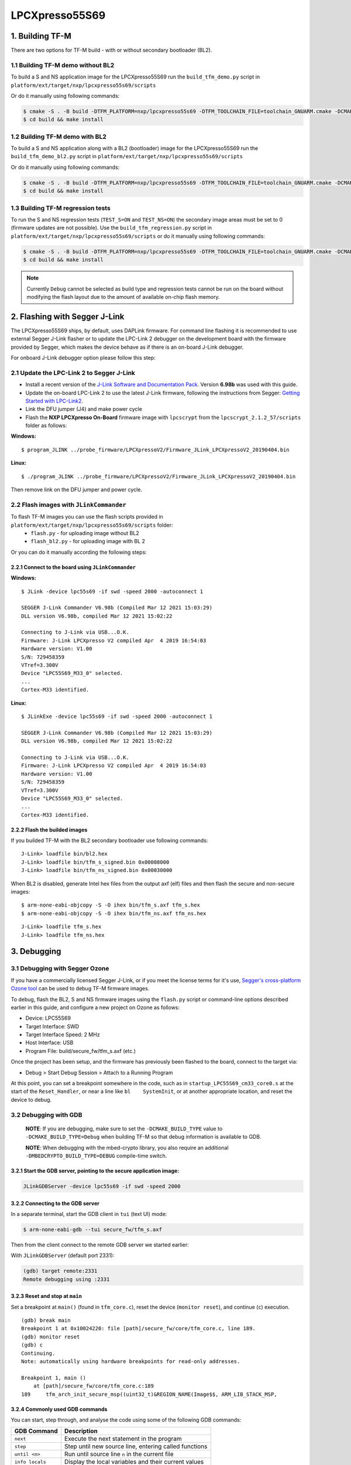 ###############
LPCXpresso55S69
###############

****************
1. Building TF-M
****************

There are two options for TF-M build - with or without secondary bootloader (BL2).

1.1 Building TF-M demo without BL2
==================================
To build a S and NS application image for the LPCXpresso55S69 run the ``build_tfm_demo.py`` script in ``platform/ext/target/nxp/lpcxpresso55s69/scripts``

Or do it manually using following commands:

.. code:: bash

    $ cmake -S . -B build -DTFM_PLATFORM=nxp/lpcxpresso55s69 -DTFM_TOOLCHAIN_FILE=toolchain_GNUARM.cmake -DCMAKE_BUILD_TYPE=Relwithdebinfo -DBL2=OFF -DTFM_PSA_API=ON -DTFM_ISOLATION_LEVEL=2 -G"Unix Makefiles"
    $ cd build && make install

1.2 Building TF-M demo with BL2
===============================

To build a S and NS application along with a BL2 (bootloader) image for the
LPCXpresso55S69 run the ``build_tfm_demo_bl2.py`` script in ``platform/ext/target/nxp/lpcxpresso55s69/scripts``

Or do it manually using following commands:

.. code:: bash
		
    $ cmake -S . -B build -DTFM_PLATFORM=nxp/lpcxpresso55s69 -DTFM_TOOLCHAIN_FILE=toolchain_GNUARM.cmake -DCMAKE_BUILD_TYPE=Relwithdebinfo -DTFM_PSA_API=ON -DTFM_ISOLATION_LEVEL=2 -G"Unix Makefiles"
    $ cd build && make install

1.3 Building TF-M regression tests
==================================

To run the S and NS regression tests (``TEST_S=ON`` and ``TEST_NS=ON``) the
secondary image areas must be set to 0 (firmware updates are not possible). 
Use the ``build_tfm_regression.py`` script in ``platform/ext/target/nxp/lpcxpresso55s69/scripts``
or do it manually using following commands:

.. code:: bash
		
    $ cmake -S . -B build -DTFM_PLATFORM=nxp/lpcxpresso55s69 -DTFM_TOOLCHAIN_FILE=toolchain_GNUARM.cmake -DCMAKE_BUILD_TYPE=Relwithdebinfo -DBL2=OFF -DTEST_S=ON -DTEST_NS=ON -DTFM_PSA_API=ON -DTFM_ISOLATION_LEVEL=2 -G"Unix Makefiles"
    $ cd build && make install
	
.. Note::

    Currently ``Debug`` cannot be selected as build type and regression tests
    cannot be run on the board without modifying the flash layout due to the
    amount of available on-chip flash memory.

******************************
2. Flashing with Segger J-Link
******************************

The LPCXpresso55S69 ships, by default, uses DAPLink firmware. 
For command line flashing it is recommended to use external Segger J-Link flasher or to
update the LPC-Link 2 debugger on the development board with the firmware provided by Segger, 
which makes the device behave as if there is an on-board J-Link debugger.

For onboard J-Link debugger option please follow this step: 

2.1 Update the LPC-Link 2 to Segger J-Link
==========================================

-  Install a recent version of the `J-Link Software and Documentation
   Pack <https://www.segger.com/downloads/jlink#J-LinkSoftwareAndDocumentationPack>`__.
   Version **6.98b** was used with this guide.

-  Update the on-board LPC-Link 2 to use the latest J-Link firmware,
   following the instructions from Segger: `Getting Started with
   LPC-Link2 <https://www.segger.com/products/debug-probes/j-link/models/other-j-links/lpc-link-2/>`__.
-  Link the DFU jumper (J4) and make power cycle
-  Flash the **NXP LPCXpresso On-Board** firmware image with ``lpcscrypt`` from the ``lpcscrypt_2.1.2_57/scripts`` folder as follows:

**Windows:**
::

    $ program_JLINK ../probe_firmware/LPCXpressoV2/Firmware_JLink_LPCXpressoV2_20190404.bin
	
**Linux:**
::

    $ ./program_JLINK ../probe_firmware/LPCXpressoV2/Firmware_JLink_LPCXpressoV2_20190404.bin

Then remove link on the DFU jumper and power cycle.

2.2 Flash images with ``JLinkCommander``
========================================

To flash TF-M images you can use the flash scripts provided in ``platform/ext/target/nxp/lpcxpresso55s69/scripts`` folder:
	- ``flash.py`` - for uploading image without BL2
	- ``flash_bl2.py`` - for uploading image with BL 2
	
Or you can do it manually according the following steps:

2.2.1 Connect to the board using ``JLinkCommander``
---------------------------------------------------

**Windows:**
::

	$ JLink -device lpc55s69 -if swd -speed 2000 -autoconnect 1
	
	SEGGER J-Link Commander V6.98b (Compiled Mar 12 2021 15:03:29)
	DLL version V6.98b, compiled Mar 12 2021 15:02:22

	Connecting to J-Link via USB...O.K.
	Firmware: J-Link LPCXpresso V2 compiled Apr  4 2019 16:54:03
	Hardware version: V1.00
	S/N: 729458359
	VTref=3.300V
	Device "LPC55S69_M33_0" selected.
	...
	Cortex-M33 identified.
	
**Linux:**
::

	$ JLinkExe -device lpc55s69 -if swd -speed 2000 -autoconnect 1

	SEGGER J-Link Commander V6.98b (Compiled Mar 12 2021 15:03:29)
	DLL version V6.98b, compiled Mar 12 2021 15:02:22

	Connecting to J-Link via USB...O.K.
	Firmware: J-Link LPCXpresso V2 compiled Apr  4 2019 16:54:03
	Hardware version: V1.00
	S/N: 729458359
	VTref=3.300V
	Device "LPC55S69_M33_0" selected.
	...
	Cortex-M33 identified.

2.2.2 Flash the builded images
------------------------------

If you builded TF-M with the BL2 secondary bootloader use following commands:
::

    J-Link> loadfile bin/bl2.hex
    J-Link> loadfile bin/tfm_s_signed.bin 0x00008000
    J-Link> loadfile bin/tfm_ns_signed.bin 0x00030000

When BL2 is disabled, generate Intel hex files from the output axf (elf)
files and then flash the secure and non-secure images:
::

    $ arm-none-eabi-objcopy -S -O ihex bin/tfm_s.axf tfm_s.hex
    $ arm-none-eabi-objcopy -S -O ihex bin/tfm_ns.axf tfm_ns.hex
::

	J-Link> loadfile tfm_s.hex
	J-Link> loadfile tfm_ns.hex

************
3. Debugging
************

3.1 Debugging with Segger Ozone
===============================

If you have a commercially licensed Segger J-Link, or if you meet the
license terms for it's use, `Segger's cross-platform Ozone
tool <https://www.segger.com/products/development-tools/ozone-j-link-debugger/>`__
can be used to debug TF-M firmware images.

To debug, flash the BL2, S and NS firmware images using the ``flash.py``
script or command-line options described earlier in this guide, and
configure a new project on Ozone as follows:

-  Device: LPC55S69
-  Target Interface: SWD
-  Target Interface Speed: 2 MHz
-  Host Interface: USB
-  Program File: build/secure\_fw/tfm\_s.axf (etc.)

Once the project has been setup, and the firmware has previously been
flashed to the board, connect to the target via:

-  Debug > Start Debug Session > Attach to a Running Program

At this point, you can set a breakpoint somewhere in the code, such as
in ``startup_LPC55S69_cm33_core0.s`` at the start of the
``Reset_Handler``, or near a line like ``bl    SystemInit``, or at
another appropriate location, and reset the device to debug.

3.2 Debugging with GDB
======================

    **NOTE**: If you are debugging, make sure to set the
    ``-DCMAKE_BUILD_TYPE`` value to ``-DCMAKE_BUILD_TYPE=Debug`` when
    building TF-M so that debug information is available to GDB.

    **NOTE**: When debugging with the mbed-crypto library, you also require an
    additional ``-DMBEDCRYPTO_BUILD_TYPE=DEBUG`` compile-time switch.


3.2.1 Start the GDB server, pointing to the secure application image:
---------------------------------------------------------------------
.. code:: bash

    JLinkGDBServer -device lpc55s69 -if swd -speed 2000

3.2.2 Connecting to the GDB server
----------------------------------

In a separate terminal, start the GDB client in ``tui`` (text UI) mode:

.. code:: bash

    $ arm-none-eabi-gdb --tui secure_fw/tfm_s.axf

Then from the client connect to the remote GDB server we started
earlier:

With ``JLinkGDBServer`` (default port 2331):

.. code:: bash

    (gdb) target remote:2331
    Remote debugging using :2331

3.2.3 Reset and stop at ``main``
--------------------------------

Set a breakpoint at ``main()`` (found in ``tfm_core.c``), reset the
device (``monitor reset``), and continue (``c``) execution.

::

    (gdb) break main
    Breakpoint 1 at 0x10024220: file [path]/secure_fw/core/tfm_core.c, line 189.
    (gdb) monitor reset
    (gdb) c
    Continuing.
    Note: automatically using hardware breakpoints for read-only addresses.

    Breakpoint 1, main ()
        at [path]/secure_fw/core/tfm_core.c:189
    189     tfm_arch_init_secure_msp((uint32_t)&REGION_NAME(Image$$, ARM_LIB_STACK_MSP,

3.2.4 Commonly used GDB commands
--------------------------------

You can start, step through, and analyse the code using some of the
following GDB commands:

+-------------------+---------------------------------------------------------+
| GDB Command       | Description                                             |
+===================+=========================================================+
| ``next``          | Execute the next statement in the program               |
+-------------------+---------------------------------------------------------+
| ``step``          | Step until new source line, entering called functions   |
+-------------------+---------------------------------------------------------+
| ``until <n>``     | Run until source line ``n`` in the current file         |
+-------------------+---------------------------------------------------------+
| ``info locals``   | Display the local variables and their current values    |
+-------------------+---------------------------------------------------------+
| ``bt``            | Display a stack backtrace up to the current function    |
+-------------------+---------------------------------------------------------+
| ``print <x>``     | Print the expression (ex. ``print my_var``)             |
+-------------------+---------------------------------------------------------+
| ``x``             | Examine memory (ex. ``x/s *my_string``)                 |
+-------------------+---------------------------------------------------------+

From here, you should consult a tutorial or book on GDB to know how to debug
common problems.

--------------

*Copyright (c) 2020, Linaro. All rights reserved.*
*Copyright (c) 2020, Arm Limited. All rights reserved.*
*Copyright (c) 2021, NXP Semiconductors. All rights reserved.*
*SPDX-License-Identifier: BSD-3-Clause*